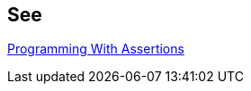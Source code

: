 == See

https://docs.oracle.com/javase/7/docs/technotes/guides/language/assert.html[Programming With Assertions]